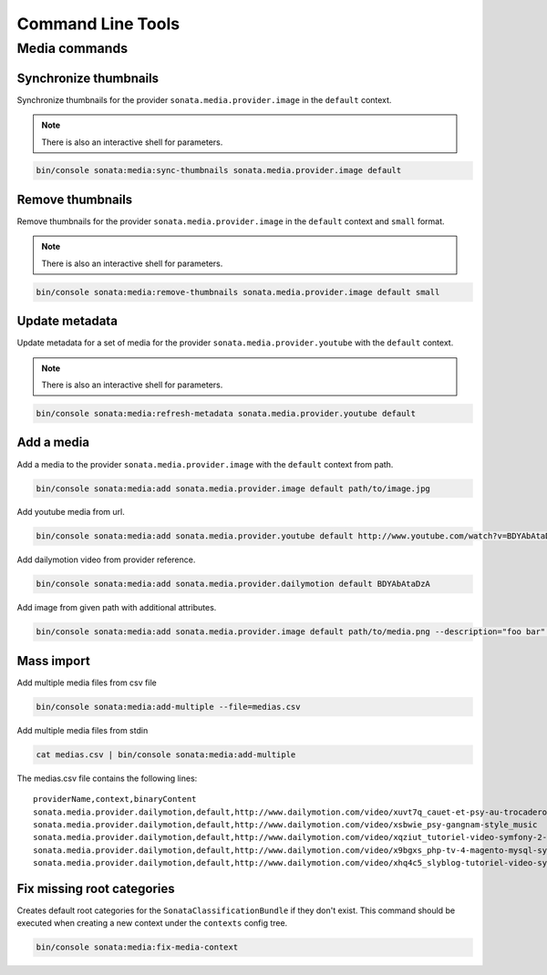 Command Line Tools
==================

Media commands
--------------

Synchronize thumbnails
^^^^^^^^^^^^^^^^^^^^^^

Synchronize thumbnails for the provider ``sonata.media.provider.image`` in the ``default`` context.

.. note::

   There is also an interactive shell for parameters.

.. code-block:: bash

   bin/console sonata:media:sync-thumbnails sonata.media.provider.image default

Remove thumbnails
^^^^^^^^^^^^^^^^^

Remove thumbnails for the provider ``sonata.media.provider.image`` in the ``default`` context and ``small`` format.

.. note::

   There is also an interactive shell for parameters.

.. code-block:: bash

   bin/console sonata:media:remove-thumbnails sonata.media.provider.image default small

Update metadata
^^^^^^^^^^^^^^^

Update metadata for a set of media for the provider ``sonata.media.provider.youtube`` with the ``default`` context.

.. note::

   There is also an interactive shell for parameters.

.. code-block:: bash

   bin/console sonata:media:refresh-metadata sonata.media.provider.youtube default

Add a media
^^^^^^^^^^^

Add a media to the provider ``sonata.media.provider.image`` with the ``default`` context from path.

.. code-block:: bash

   bin/console sonata:media:add sonata.media.provider.image default path/to/image.jpg

Add youtube media from url.

.. code-block:: bash

   bin/console sonata:media:add sonata.media.provider.youtube default http://www.youtube.com/watch?v=BDYAbAtaDzA&feature=g-all-esi&context=asdasdas

Add dailymotion video from provider reference.

.. code-block:: bash

   bin/console sonata:media:add sonata.media.provider.dailymotion default BDYAbAtaDzA

Add image from given path with additional attributes.

.. code-block:: bash

   bin/console sonata:media:add sonata.media.provider.image default path/to/media.png --description="foo bar" --copyright="Sonata Project" --author="Thomas" --enabled=false

Mass import
^^^^^^^^^^^

Add multiple media files from csv file

.. code-block:: bash

   bin/console sonata:media:add-multiple --file=medias.csv

Add multiple media files from stdin

.. code-block:: bash

   cat medias.csv | bin/console sonata:media:add-multiple

The medias.csv file contains the following lines::

   providerName,context,binaryContent
   sonata.media.provider.dailymotion,default,http://www.dailymotion.com/video/xuvt7q_cauet-et-psy-au-trocadero-video-officielle-c-cauet-sur-nrj_music
   sonata.media.provider.dailymotion,default,http://www.dailymotion.com/video/xsbwie_psy-gangnam-style_music
   sonata.media.provider.dailymotion,default,http://www.dailymotion.com/video/xqziut_tutoriel-video-symfony-2-twig_lifestyle
   sonata.media.provider.dailymotion,default,http://www.dailymotion.com/video/x9bgxs_php-tv-4-magento-mysql-symfony-zend_tech
   sonata.media.provider.dailymotion,default,http://www.dailymotion.com/video/xhq4c5_slyblog-tutoriel-video-symfony-1-4-partie-2-2_tech

Fix missing root categories
^^^^^^^^^^^^^^^^^^^^^^^^^^^

Creates default root categories for the ``SonataClassificationBundle`` if they don't exist. This command should be executed when creating a new context under the ``contexts`` config tree.

.. code-block:: bash

   bin/console sonata:media:fix-media-context
